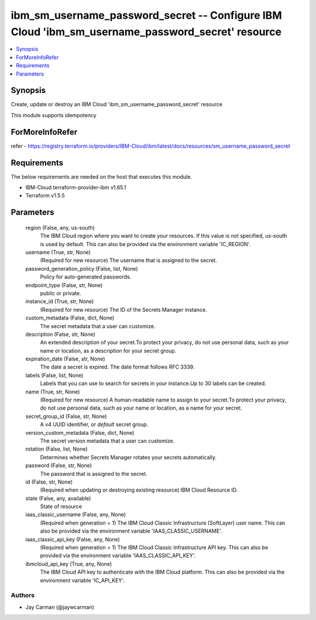 
ibm_sm_username_password_secret -- Configure IBM Cloud 'ibm_sm_username_password_secret' resource
=================================================================================================

.. contents::
   :local:
   :depth: 1


Synopsis
--------

Create, update or destroy an IBM Cloud 'ibm_sm_username_password_secret' resource

This module supports idempotency


ForMoreInfoRefer
----------------
refer - https://registry.terraform.io/providers/IBM-Cloud/ibm/latest/docs/resources/sm_username_password_secret

Requirements
------------
The below requirements are needed on the host that executes this module.

- IBM-Cloud terraform-provider-ibm v1.65.1
- Terraform v1.5.5



Parameters
----------

  region (False, any, us-south)
    The IBM Cloud region where you want to create your resources. If this value is not specified, us-south is used by default. This can also be provided via the environment variable 'IC_REGION'.


  username (True, str, None)
    (Required for new resource) The username that is assigned to the secret.


  password_generation_policy (False, list, None)
    Policy for auto-generated passwords.


  endpoint_type (False, str, None)
    public or private.


  instance_id (True, str, None)
    (Required for new resource) The ID of the Secrets Manager instance.


  custom_metadata (False, dict, None)
    The secret metadata that a user can customize.


  description (False, str, None)
    An extended description of your secret.To protect your privacy, do not use personal data, such as your name or location, as a description for your secret group.


  expiration_date (False, str, None)
    The date a secret is expired. The date format follows RFC 3339.


  labels (False, list, None)
    Labels that you can use to search for secrets in your instance.Up to 30 labels can be created.


  name (True, str, None)
    (Required for new resource) A human-readable name to assign to your secret.To protect your privacy, do not use personal data, such as your name or location, as a name for your secret.


  secret_group_id (False, str, None)
    A v4 UUID identifier, or `default` secret group.


  version_custom_metadata (False, dict, None)
    The secret version metadata that a user can customize.


  rotation (False, list, None)
    Determines whether Secrets Manager rotates your secrets automatically.


  password (False, str, None)
    The password that is assigned to the secret.


  id (False, str, None)
    (Required when updating or destroying existing resource) IBM Cloud Resource ID.


  state (False, any, available)
    State of resource


  iaas_classic_username (False, any, None)
    (Required when generation = 1) The IBM Cloud Classic Infrastructure (SoftLayer) user name. This can also be provided via the environment variable 'IAAS_CLASSIC_USERNAME'.


  iaas_classic_api_key (False, any, None)
    (Required when generation = 1) The IBM Cloud Classic Infrastructure API key. This can also be provided via the environment variable 'IAAS_CLASSIC_API_KEY'.


  ibmcloud_api_key (True, any, None)
    The IBM Cloud API key to authenticate with the IBM Cloud platform. This can also be provided via the environment variable 'IC_API_KEY'.













Authors
~~~~~~~

- Jay Carman (@jaywcarman)

